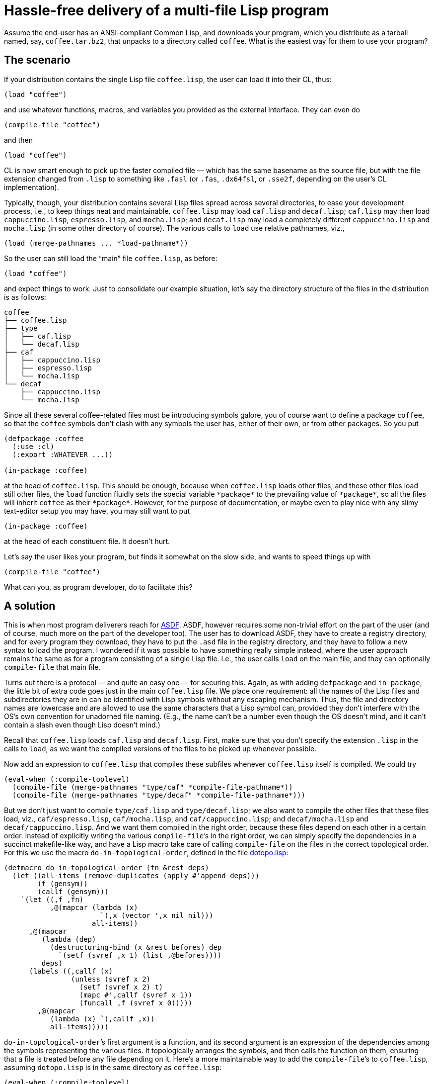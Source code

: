 = Hassle-free delivery of a multi-file Lisp program

Assume the end-user has an ANSI-compliant Common Lisp, and downloads your
program, which you distribute as a tarball named, say,
`coffee.tar.bz2`, that unpacks to a directory called `coffee`.  What is
the easiest way for them to use your program?

== The scenario

If your distribution contains the single Lisp file `coffee.lisp`,
the user can
load it into their CL, thus:

----
(load "coffee")
----
and use whatever functions, macros, and variables you provided as the
external interface.  They can even do

----
(compile-file "coffee")
----
and then

----
(load "coffee")
----

CL
is now smart enough to pick up the faster compiled file — which has the same
basename as the source file, but with the file extension changed from
`.lisp` to something like `.fasl` (or `.fas`, `.dx64fsl`, or
`.sse2f`, depending on the user’s CL implementation).

Typically, though, your distribution contains several Lisp files spread
across
several directories, to ease your development process, i.e., to
keep things neat and maintainable.  `coffee.lisp` may load `caf.lisp` and
`decaf.lisp`;
`caf.lisp` may then load `cappuccino.lisp`, `espresso.lisp`, and `mocha.lisp`;
and `decaf.lisp` may load a completely different
`cappuccino.lisp` and `mocha.lisp`
(in some other directory of course).  The various
calls to `load` use relative pathnames, viz.,

----
(load (merge-pathnames ... *load-pathname*))
----

So the user can still load
the “main” file `coffee.lisp`, as before:

----
(load "coffee")
----
and expect things to work.  Just to consolidate our example situation,
let’s say the directory structure of the files in the distribution is as
follows:

----
coffee
├── coffee.lisp
├── type
│   ├── caf.lisp
│   └── decaf.lisp
├── caf
│   ├── cappuccino.lisp
│   ├── espresso.lisp
│   └── mocha.lisp
└── decaf
    ├── cappuccino.lisp
    └── mocha.lisp
----

Since all these several coffee-related files must be introducing symbols
galore, you of course want to define a package `coffee`, so that the
`coffee` symbols
don’t clash with any symbols the user has, either of their own, or from
other packages.  So you put

----
(defpackage :coffee
  (:use :cl)
  (:export :WHATEVER ...))

(in-package :coffee)
----
at the head of `coffee.lisp`.  This should be enough, because when
`coffee.lisp` loads other files, and these other files load still other
files, the `load` function fluidly sets the special variable
`++*package*++` to the prevailing value of `++*package*++`, so
all the files will inherit `coffee` as their `++*package*++`.  However, for
the purpose of documentation, or maybe even to play nice with any slimy
text-editor setup you may have, you may still want to put

----
(in-package :coffee)
----
at the head of each constituent file.  It doesn’t hurt.

Let’s say the user likes your program, but finds it somewhat on
the slow side, and wants to speed things
up with
----
(compile-file "coffee")
----
What can you, as program developer, do to facilitate this?

== A solution

This is when most program deliverers reach for
http://common-lisp.net/project/asdf[ASDF].  ASDF, however requires
some non-trivial effort on the
part of the user (and of course, much more on the part of the developer too).
The user has to download ASDF, they have to create a
registry directory, and for every program they download, they have to
put the `.asd` file in the registry directory, and they have to follow a
new syntax to load the program.  I wondered if it was possible to have
something really simple instead, where the user approach remains the
same as for a program consisting of a single Lisp file.  I.e.,
the user calls `load` on the main file, and they can optionally
`compile-file` that main file.

Turns out there is a protocol — and quite an easy one — for securing this.  Again, as
with adding `defpackage` and `in-package`, the little bit of
extra code goes just in
the main `coffee.lisp` file.  We place one requirement: all the
names of the
Lisp files and subdirectories they are in can be identified with Lisp
symbols without any escaping mechanism.  Thus, the file and directory
names are lowercase and are allowed to use the same characters that a
Lisp symbol can, provided they don’t interfere with the OS’s own
convention for unadorned file naming.  (E.g., the name can’t be a number
even though the OS doesn’t mind, and it can’t contain a slash even though Lisp
doesn’t mind.)

Recall that `coffee.lisp` loads `caf.lisp` and
`decaf.lisp`.  First, make sure that you don’t specify the extension
`.lisp` in the calls to `load`, as we want the compiled versions
of the files to be picked up whenever possible.

Now add an expression to `coffee.lisp` that compiles these subfiles whenever
`coffee.lisp` itself is compiled.  We could try

----
(eval-when (:compile-toplevel)
  (compile-file (merge-pathnames "type/caf" *compile-file-pathname*))
  (compile-file (merge-pathnames "type/decaf" *compile-file-pathname*)))
----

But we don’t just want to
compile
`type/caf.lisp` and `type/decaf.lisp`;
we also want to compile the other files
that these files load, viz., `caf/espresso.lisp`,
`caf/mocha.lisp`,
and
`caf/cappuccino.lisp`; and `decaf/mocha.lisp` and
`decaf/cappuccino.lisp`.  And we want them compiled in the right
order, because these files depend on each other in a certain order.
Instead of explicitly writing the various `compile-file`’s in the
right order, we can simply specify the dependencies in a succinct
makefile-like way,
and have a Lisp macro take care of calling `compile-file`
on the files in the correct topological order.  For this we use the macro
`do-in-topological-order`, defined in the file
link:dotopo.lisp[]:

----
(defmacro do-in-topological-order (fn &rest deps)
  (let ((all-items (remove-duplicates (apply #'append deps)))
        (f (gensym))
        (callf (gensym)))
    `(let ((,f ,fn)
           ,@(mapcar (lambda (x)
                       `(,x (vector ',x nil nil)))
                     all-items))
      ,@(mapcar
         (lambda (dep)
           (destructuring-bind (x &rest befores) dep
             `(setf (svref ,x 1) (list ,@befores))))
         deps)
      (labels ((,callf (x)
                (unless (svref x 2)
                  (setf (svref x 2) t)
                  (mapc #',callf (svref x 1))
                  (funcall ,f (svref x 0)))))
        ,@(mapcar
           (lambda (x) `(,callf ,x))
           all-items)))))
----

`do-in-topological-order`’s first argument is a function, and its
second argument is an expression of the dependencies among the symbols
representing the various files.  It topologically arranges the symbols, and
then calls the function on them, ensuring that a file is
treated before any file depending on it.  Here’s a more maintainable way
to add the `compile-file`’s to `coffee.lisp`,
assuming `dotopo.lisp` is in the same directory as
`coffee.lisp`:

----
(eval-when (:compile-toplevel)
  (load (merge-pathnames "dotopo" *compile-file-pathname*)))

(eval-when (:compile-toplevel)
  (do-in-topological-order
      (lambda (f)
        (compile-file (merge-pathnames (string-downcase (symbol-name f))
                                       *compile-file-pathname*)))
    (coffee type/caf type/decaf)
    (type/caf caf/cappuccino caf/espresso caf/mocha)
    (type/decaf decaf/cappuccino decaf/mocha)))
----

This is almost right, except for two issues, which we will now
address.

== Preventing repeated compilation of main file

First, one of the files that
`do-in-topological-order`’s first argument will attempt to
compile is `coffee.lisp`, the file that we are already in the
process of compiling
when this expression is encountered! We could add a conditional
disallowing the loop in
`do-in-topological-order`’s first argument:

----
(eval-when (:compile-toplevel)
  (do-in-topological-order
      (lambda (f)
        (unless (eq f 'coffee) ;***
          (compile-file (merge-pathnames (string-downcase (symbol-name f))
                                         *compile-file-pathname*))))
    ...))
----

But there is an easier way: We could simply leave out (or comment
out) the
dependency line for `coffee.lisp`. Thus:

----
(eval-when (:compile-toplevel)
  (do-in-topological-order
      (lambda (f)
        (compile-file (merge-pathnames (string-downcase (symbol-name f))
                                       *compile-file-pathname*)))
   ;(coffee type/caf type/decaf) ;***
    (type/caf caf/cappuccino caf/espresso caf/mocha)
    (type/decaf decaf/cappuccino decaf/mocha)))
----

This works, but only because the files that `coffee.lisp` depends
on, viz., `type/caf.lisp` and `type/decaf.lisp`, are mentioned
elsewhere in the dependency list. If `coffee.lisp` depended on a
file `type/water.lisp` that nothing else depended on and that
didn’t depend on anything else, then the
compiler wouldn’t recognize that `type/water.lisp` needed to be
compiled at all. To accommodate this, we can add a dependency line for
`type/water.lisp` that listed no dependencies:

----
   ;(coffee type/caf type/decaf)
    (type/water ) ;***
    (type/caf caf/cappuccino caf/espresso caf/mocha)
    (type/decaf decaf/cappuccino decaf/mocha)
----

We of course need only do this for files that the main file
depends on. A file like `type/espresso.lisp`, which also doesn’t
depend on anything else, doesn’t need a line of its own because
it’s already mentioned in the dependency line for
`type/caf.lisp`. But it doesn’t hurt to add such a line anyway.

== Making special variables visible to dependent files

The second issue has to do with a file B using a special variable
introduced in another file A that B depends on.  In some
implementations, `compile-file` may
issue a warning that file B has an “undeclared free variable”.
To avoid this annoyance, make the introduction of the special
variable in file A visible to `compile-file`, e.g.,

----
(eval-when (:compile-toplevel :load-toplevel :execute) ;***
  (defvar *bean-type*))
----

N.B.
http://ccl.clozure.com[Clozure] and http://ecls.sourceforge.net[ECL] issue
this warning, but it seems benign. http://abcl.org[ABCL] and
http://sbcl.org[SBCL] are properly
silent.

== Summary

That’s all there is to it.

To summarize:

1. you include
`dotopo.lisp` in your distribution alongside the main file;

2. include the above changes to the content of that main file; and

3. make sure
that all special variables used outside their files are made visible to
the compiler.

The user who unpacks your tarball then simply `load`’s your main
file, either as source, or after `compile-file`-ing it. They do
not have to worry about dealing with the other files at all, so
long as the latter’s relative path to the main file is not
altered.
